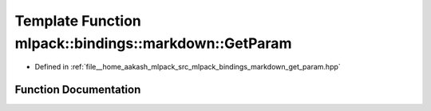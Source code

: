 .. _exhale_function_namespacemlpack_1_1bindings_1_1markdown_1a1660635b7e29eda0900c3590cbda9ec4:

Template Function mlpack::bindings::markdown::GetParam
======================================================

- Defined in :ref:`file__home_aakash_mlpack_src_mlpack_bindings_markdown_get_param.hpp`


Function Documentation
----------------------


.. doxygenfunction:: mlpack::bindings::markdown::GetParam(util::ParamData&, const void *, void *)

